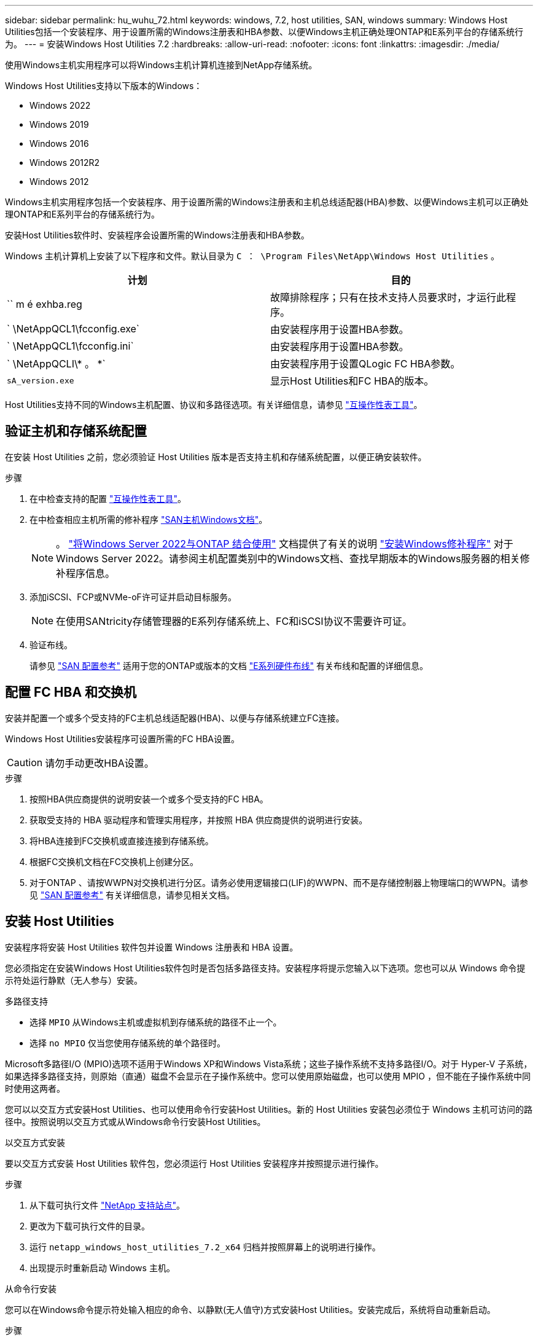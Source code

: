 ---
sidebar: sidebar 
permalink: hu_wuhu_72.html 
keywords: windows, 7.2, host utilities, SAN, windows 
summary: Windows Host Utilities包括一个安装程序、用于设置所需的Windows注册表和HBA参数、以便Windows主机正确处理ONTAP和E系列平台的存储系统行为。 
---
= 安装Windows Host Utilities 7.2
:hardbreaks:
:allow-uri-read: 
:nofooter: 
:icons: font
:linkattrs: 
:imagesdir: ./media/


[role="lead"]
使用Windows主机实用程序可以将Windows主机计算机连接到NetApp存储系统。

Windows Host Utilities支持以下版本的Windows：

* Windows 2022
* Windows 2019
* Windows 2016
* Windows 2012R2
* Windows 2012


Windows主机实用程序包括一个安装程序、用于设置所需的Windows注册表和主机总线适配器(HBA)参数、以便Windows主机可以正确处理ONTAP和E系列平台的存储系统行为。

安装Host Utilities软件时、安装程序会设置所需的Windows注册表和HBA参数。

Windows 主机计算机上安装了以下程序和文件。默认目录为 `C ： \Program Files\NetApp\Windows Host Utilities` 。

|===
| 计划 | 目的 


| `` m é exhba.reg | 故障排除程序；只有在技术支持人员要求时，才运行此程序。 


| ` \NetAppQCL1\fcconfig.exe` | 由安装程序用于设置HBA参数。 


| ` \NetAppQCL1\fcconfig.ini` | 由安装程序用于设置HBA参数。 


| ` \NetAppQCLI\* 。 *` | 由安装程序用于设置QLogic FC HBA参数。 


| `sA_version.exe` | 显示Host Utilities和FC HBA的版本。 
|===
Host Utilities支持不同的Windows主机配置、协议和多路径选项。有关详细信息，请参见 https://mysupport.netapp.com/matrix/["互操作性表工具"^]。



== 验证主机和存储系统配置

在安装 Host Utilities 之前，您必须验证 Host Utilities 版本是否支持主机和存储系统配置，以便正确安装软件。

.步骤
. 在中检查支持的配置 http://mysupport.netapp.com/matrix["互操作性表工具"^]。
. 在中检查相应主机所需的修补程序 link:https://docs.netapp.com/us-en/ontap-sanhost/index.html["SAN主机Windows文档"]。
+

NOTE: 。 link:https://docs.netapp.com/us-en/ontap-sanhost/hu_windows_2022.html["将Windows Server 2022与ONTAP 结合使用"] 文档提供了有关的说明 link:https://docs.netapp.com/us-en/ontap-sanhost/hu_windows_2022.html#installing-windows-hotfixes["安装Windows修补程序"] 对于Windows Server 2022。请参阅主机配置类别中的Windows文档、查找早期版本的Windows服务器的相关修补程序信息。

. 添加iSCSI、FCP或NVMe-oF许可证并启动目标服务。
+

NOTE: 在使用SANtricity存储管理器的E系列存储系统上、FC和iSCSI协议不需要许可证。

. 验证布线。
+
请参见 https://docs.netapp.com/us-en/ontap/san-config/index.html["SAN 配置参考"^] 适用于您的ONTAP或版本的文档 https://docs.netapp.com/us-en/e-series/install-hw-cabling/index.html["E系列硬件布线"^] 有关布线和配置的详细信息。





== 配置 FC HBA 和交换机

安装并配置一个或多个受支持的FC主机总线适配器(HBA)、以便与存储系统建立FC连接。

Windows Host Utilities安装程序可设置所需的FC HBA设置。


CAUTION: 请勿手动更改HBA设置。

.步骤
. 按照HBA供应商提供的说明安装一个或多个受支持的FC HBA。
. 获取受支持的 HBA 驱动程序和管理实用程序，并按照 HBA 供应商提供的说明进行安装。
. 将HBA连接到FC交换机或直接连接到存储系统。
. 根据FC交换机文档在FC交换机上创建分区。
. 对于ONTAP 、请按WWPN对交换机进行分区。请务必使用逻辑接口(LIF)的WWPN、而不是存储控制器上物理端口的WWPN。请参见 https://docs.netapp.com/us-en/ontap/san-config/index.html["SAN 配置参考"^] 有关详细信息，请参见相关文档。




== 安装 Host Utilities

安装程序将安装 Host Utilities 软件包并设置 Windows 注册表和 HBA 设置。

您必须指定在安装Windows Host Utilities软件包时是否包括多路径支持。安装程序将提示您输入以下选项。您也可以从 Windows 命令提示符处运行静默（无人参与）安装。

.多路径支持
* 选择 `MPIO` 从Windows主机或虚拟机到存储系统的路径不止一个。
* 选择 `no MPIO` 仅当您使用存储系统的单个路径时。


Microsoft多路径I/O (MPIO)选项不适用于Windows XP和Windows Vista系统；这些子操作系统不支持多路径I/O。对于 Hyper-V 子系统，如果选择多路径支持，则原始（直通）磁盘不会显示在子操作系统中。您可以使用原始磁盘，也可以使用 MPIO ，但不能在子操作系统中同时使用这两者。

您可以以交互方式安装Host Utilities、也可以使用命令行安装Host Utilities。新的 Host Utilities 安装包必须位于 Windows 主机可访问的路径中。按照说明以交互方式或从Windows命令行安装Host Utilities。

[role="tabbed-block"]
====
.以交互方式安装
--
要以交互方式安装 Host Utilities 软件包，您必须运行 Host Utilities 安装程序并按照提示进行操作。

.步骤
. 从下载可执行文件 https://mysupport.netapp.com/site/products/all/details/hostutilities/downloads-tab/download/61343/7.2/downloads["NetApp 支持站点"^]。
. 更改为下载可执行文件的目录。
. 运行 `netapp_windows_host_utilities_7.2_x64` 归档并按照屏幕上的说明进行操作。
. 出现提示时重新启动 Windows 主机。


--
.从命令行安装
--
您可以在Windows命令提示符处输入相应的命令、以静默(无人值守)方式安装Host Utilities。安装完成后，系统将自动重新启动。

.步骤
. 在Windows命令提示符处输入以下命令：
+
`msiexec /i installer.msi /quiet multipath= ｛ 0` 1 ｝ [INSTALLDIR=inst_path]

+
** `installer` 是的名称 `.msi` 适用于CPU架构的文件。
** 多路径用于指定是否安装 MPIO 支持。允许的值为"0"表示否、"1"表示是。
** `inst_path` 是安装 Host Utilities 文件的路径。默认路径为 `C ： \Program Files\NetApp\Windows Host Utilities\` 。





NOTE: 要查看用于日志记录和其他功能的标准Microsoft安装程序(MSI)选项、请输入 `msiexec /help` 在Windows命令提示符处。例如、 `msiexec /i install.msi /quiet /l*v <install.log> LOGVERBOSE=1` 命令可显示日志记录信息。

--
====